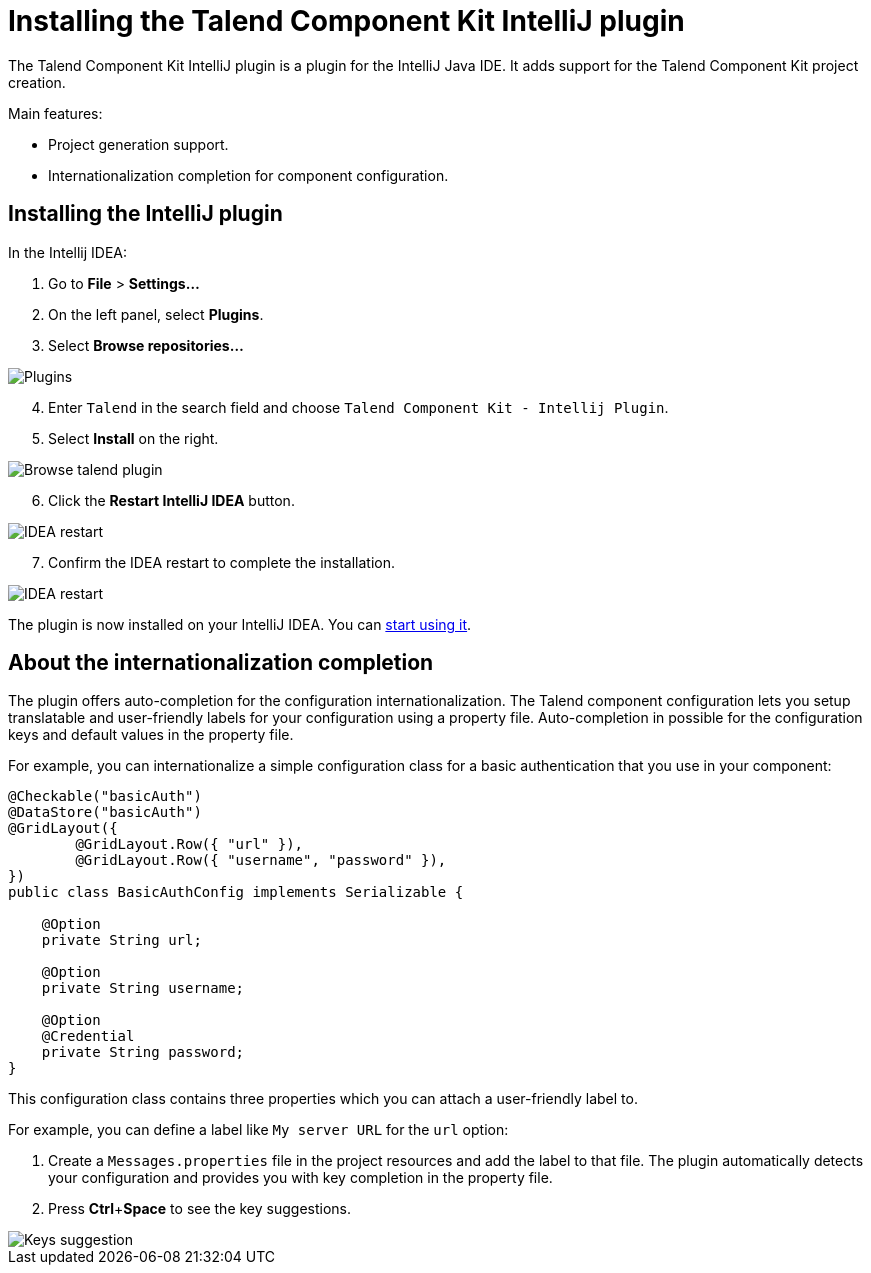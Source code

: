 = Installing the Talend Component Kit IntelliJ plugin
:page-partial:

[[tutorial-talend-intellij-plugin-usage]]

The Talend Component Kit IntelliJ plugin is a plugin for the IntelliJ Java IDE. It adds support for the Talend Component Kit project creation.

Main features:

* Project generation support.
* Internationalization completion for component configuration.

== Installing the IntelliJ plugin

In the Intellij IDEA:

. Go to *File* > *Settings...*
. On the left panel, select *Plugins*.
. Select *Browse repositories...*

image::intellij/plugin/1-plugins.png[Plugins]

[start=4]
. Enter `Talend` in the search field and choose `Talend Component Kit - Intellij Plugin`.
. Select *Install* on the right.

image::intellij/plugin/2-browse-talend.png[Browse talend plugin]

[start=6]
. Click the *Restart IntelliJ IDEA* button.

image::intellij/plugin/3-restart.png[IDEA restart]

[start=7]
. Confirm the IDEA restart to complete the installation.

image::intellij/plugin/4-restart.png[IDEA restart]

The plugin is now installed on your IntelliJ IDEA. You can xref:generating-project-using-intellij-plugin.adoc[start using it].

== About the internationalization completion

The plugin offers auto-completion for the configuration internationalization.
The Talend component configuration lets you setup translatable and user-friendly labels for your configuration using a property file.
Auto-completion in possible for the configuration keys and default values in the property file.

For example, you can internationalize a simple configuration class for a basic authentication that you use in your component:

[source,java,indent=0,subs="verbatim,quotes,attributes",]
----
@Checkable("basicAuth")
@DataStore("basicAuth")
@GridLayout({
        @GridLayout.Row({ "url" }),
        @GridLayout.Row({ "username", "password" }),
})
public class BasicAuthConfig implements Serializable {

    @Option
    private String url;

    @Option
    private String username;

    @Option
    @Credential
    private String password;
}
----

This configuration class contains three properties which you can attach a user-friendly label to.

For example, you can define a label like `My server URL` for the `url` option:

. Create a `Messages.properties` file in the project resources and add the label to that file.
The plugin automatically detects your configuration and provides you with key completion in the property file.
. Press *Ctrl*+*Space* to see the key suggestions.

image::intellij/plugin/suggestion_1.png[Keys suggestion]
